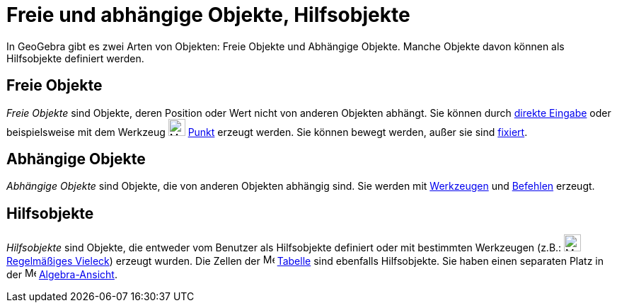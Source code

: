 = Freie und abhängige Objekte, Hilfsobjekte
:page-en: Free_Dependent_and_Auxiliary_Objects
ifdef::env-github[:imagesdir: /de/modules/ROOT/assets/images]

In GeoGebra gibt es zwei Arten von Objekten: Freie Objekte und Abhängige Objekte. Manche Objekte davon können als
Hilfsobjekte definiert werden.

== Freie Objekte

_Freie Objekte_ sind Objekte, deren Position oder Wert nicht von anderen Objekten abhängt. Sie können durch
xref:/Eingabezeile.adoc[direkte Eingabe] oder beispielsweise mit dem Werkzeug image:24px-Mode_point.svg.png[Mode
point.svg,width=24,height=24] xref:/tools/Punkt.adoc[Punkt] erzeugt werden. Sie können bewegt werden, außer sie sind
xref:/Objekteigenschaften.adoc[fixiert].

== Abhängige Objekte

_Abhängige Objekte_ sind Objekte, die von anderen Objekten abhängig sind. Sie werden mit
xref:/Werkzeuge.adoc[Werkzeugen] und xref:/Befehle.adoc[Befehlen] erzeugt.

== Hilfsobjekte

_Hilfsobjekte_ sind Objekte, die entweder vom Benutzer als Hilfsobjekte definiert oder mit bestimmten Werkzeugen (z.B.:
image:24px-Mode_regularpolygon.svg.png[Mode regularpolygon.svg,width=24,height=24]
xref:/tools/Regelmäßiges_Vieleck.adoc[Regelmäßiges Vieleck]) erzeugt wurden. Die Zellen der
image:16px-Menu_view_spreadsheet.svg.png[Menu view spreadsheet.svg,width=16,height=16]
xref:/Tabellen_Ansicht.adoc[Tabelle] sind ebenfalls Hilfsobjekte. Sie haben einen separaten Platz in der
image:16px-Menu_view_algebra.svg.png[Menu view algebra.svg,width=16,height=16]
xref:/Algebra_Ansicht.adoc[Algebra-Ansicht].
